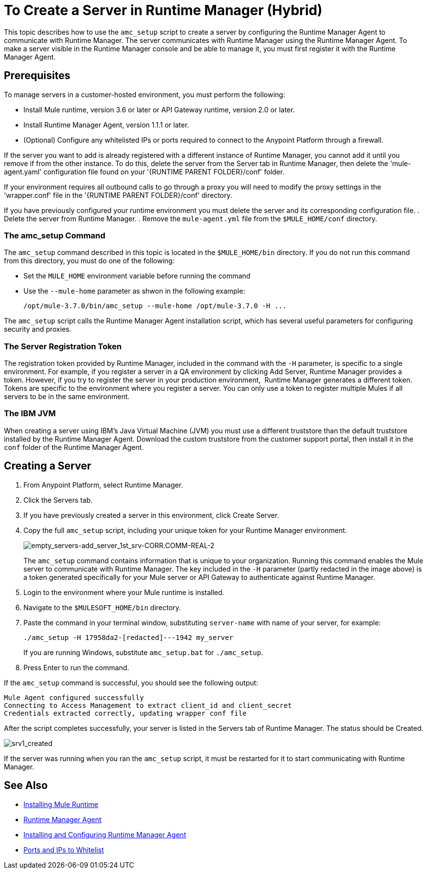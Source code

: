 = To Create a Server in Runtime Manager (Hybrid)

This topic describes how to use the `amc_setup` script to create a server by configuring the Runtime Manager Agent to communicate with Runtime Manager. The server communicates with Runtime Manager using the Runtime Manager Agent. To make a server visible in the Runtime Manager console and be able to manage it, you must first register it with the Runtime Manager Agent.

== Prerequisites

To manage servers in a customer-hosted environment, you must perform the following:

* Install Mule runtime, version 3.6 or later or API Gateway runtime, version 2.0 or later.
* Install Runtime Manager Agent, version 1.1.1 or later.
* (Optional) Configure any whitelisted IPs or ports required to connect to the Anypoint Platform through a firewall.

If the server you want to add is already registered with a different instance of Runtime Manager, you cannot add it until you remove if from the other instance. To do this, delete the server from the Server tab in Runtime Manager, then delete the 'mule-agent.yaml' configuration file found on your '{RUNTIME PARENT FOLDER}/conf' folder.

If your environment requires all outbound calls to go through a proxy you will need to modify the proxy settings in the 'wrapper.conf' file in the '{RUNTIME PARENT FOLDER}/conf' directory.

If you have previously configured your runtime environment you must delete the server and its corresponding configuration file.
. Delete the server from Runtime Manager.
. Remove the `mule-agent.yml` file from the `$MULE_HOME/conf` directory.


=== The amc_setup Command

The `amc_setup` command described in this topic is located in the `$MULE_HOME/bin` directory. If you do not run this command from this directory, you must do one of the following:

* Set the `MULE_HOME` environment variable before running the command
* Use the `--mule-home` parameter as shwon in the following example:
+
----
/opt/mule-3.7.0/bin/amc_setup --mule-home /opt/mule-3.7.0 -H ...
----

The `amc_setup` script calls the Runtime Manager Agent installation script, which has several useful parameters for configuring security and proxies.

=== The Server Registration Token

The registration token provided by Runtime Manager, included in the command with the `-H` parameter, is specific to a single environment. For example, if you register a server in a QA environment by clicking Add Server, Runtime Manager provides a token. However, if you try to register the server in your production environment,  Runtime Manager generates a different token. Tokens are specific to the environment where you register a server. You can only use a token to register multiple Mules if all servers to be in the same environment.

=== The IBM JVM

When creating a server using IBM's Java Virtual Machine (JVM) you must use a different truststore than the default truststore installed by the Runtime Manager Agent. Download the custom truststore from the customer support portal, then install it in the `conf` folder of the Runtime Manager Agent.

== Creating a Server

. From Anypoint Platform, select Runtime Manager.
. Click the Servers tab.
. If you have previously created a server in this environment, click Create Server.
. Copy the full `amc_setup` script, including your unique token for your Runtime Manager environment.
+
image:empty_servers-add_server_1st_srv-CORR.COMM-REAL-2.png[empty_servers-add_server_1st_srv-CORR.COMM-REAL-2]
+
The `amc_setup` command contains information that is unique to your organization. Running this command enables the Mule server to communicate with Runtime Manager. The key included in the `-H` parameter (partly redacted in the image above) is a token generated specifically for your Mule server or API Gateway to authenticate against Runtime Manager.

. Login to the environment where your Mule runtime is installed.
. Navigate to the `$MULESOFT_HOME/bin` directory.
. Paste the command in your terminal window, substituting `server-name` with name of your server, for example:
+
----
./amc_setup -H 17958da2-[redacted]---1942 my_server
----
+
If you are running Windows, substitute `amc_setup.bat` for `./amc_setup`.

. Press Enter to run the command.

If the `amc_setup` command is successful, you should see the following output:

----
Mule Agent configured successfully
Connecting to Access Management to extract client_id and client_secret
Credentials extracted correctly, updating wrapper conf file
----

After the script completes successfully, your server is listed in the Servers tab of Runtime Manager. The status should be Created.

image:srv1_created.png[srv1_created]

If the server was running when you ran the `amc_setup` script, it must be restarted for it to start communicating with Runtime Manager.

== See Also

* link:/mule-user-guide/v/3.7/installing[Installing Mule Runtime]
* link:/runtime-manager/runtime-manager-agent[Runtime Manager Agent]
* link:/runtime-manager/installing-and-configuring-runtime-manager-agent[Installing and Configuring Runtime Manager Agent]
* link:/runtime-manager/installing-and-configuring-runtime-manager-agent#ports-ips-and-hostnames-to-whitelist[Ports and IPs to Whitelist]